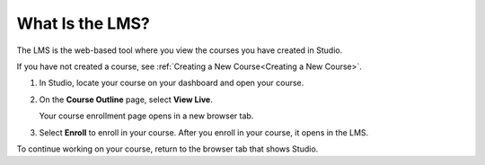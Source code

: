.. :diataxis-type: concept

****************
What Is the LMS?
****************

The LMS is the web-based tool where you view the courses you have created in
Studio.

If you have not created a course, see :ref:`Creating a New Course<Creating a New Course>`.

#. In Studio, locate your course on your dashboard and open your course.

#. On the **Course Outline** page, select **View Live**.

   Your course enrollment page opens in a new browser tab.

#. Select **Enroll** to enroll in your course. After you enroll in your course,
   it opens in the LMS.

To continue working on your course, return to the browser tab that shows
Studio.


..
  _Start Task List
.. task-list::
    :custom:

    1. [ ] Links Verified
    2. [ ] References to edX/2U/edx.org removed or changed to Open edX® LMS
    3. [ ] Tagged with taxonomy term
..
  _End Task List
